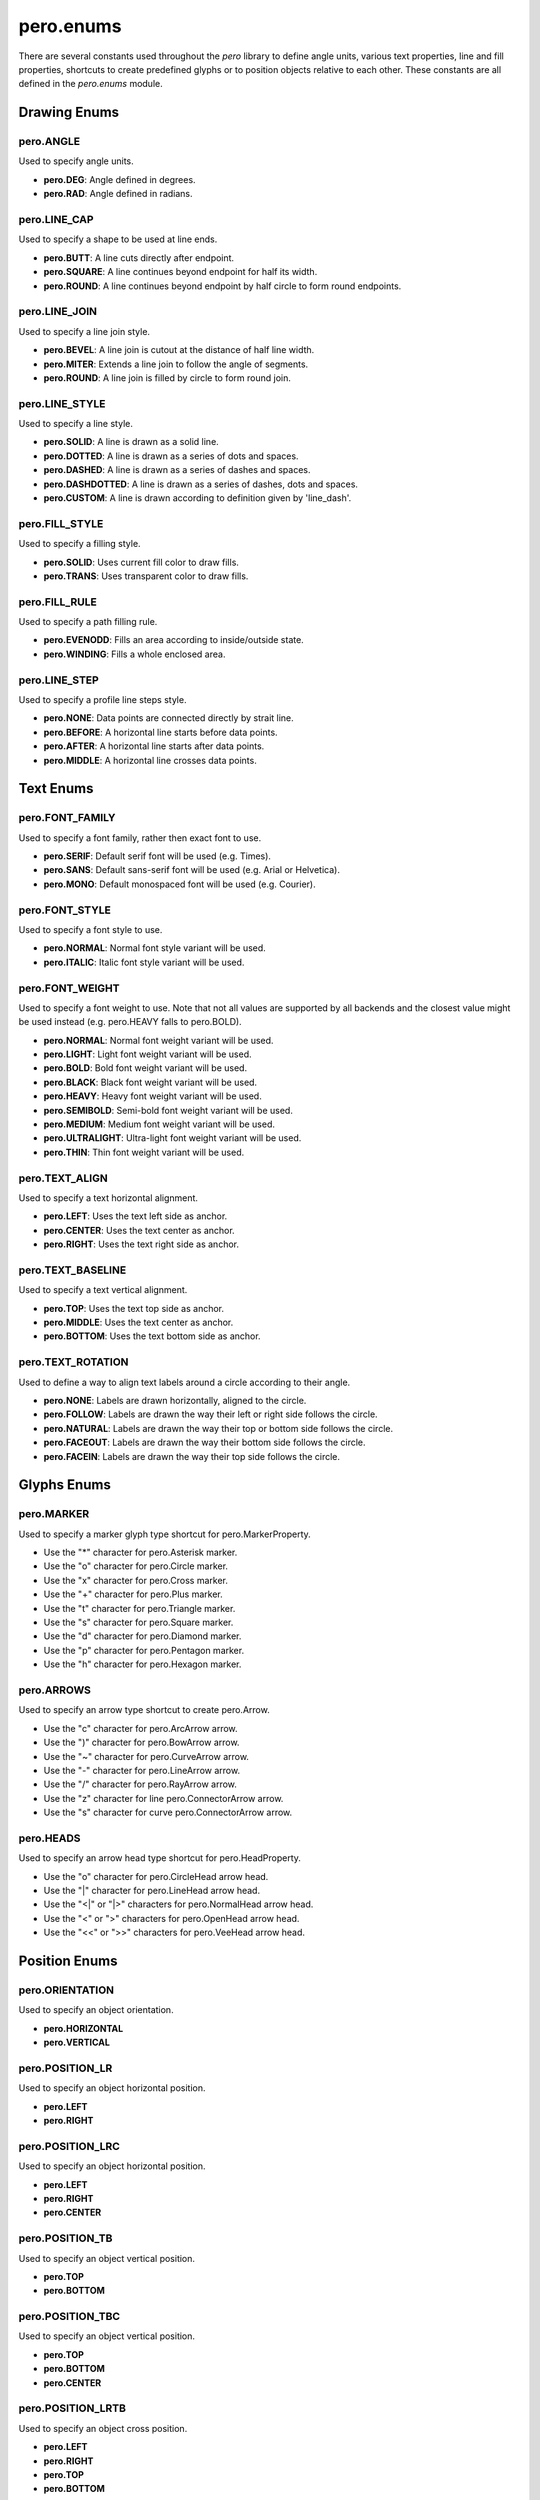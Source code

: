 pero.enums
==========

There are several constants used throughout the *pero* library to define angle units, various text properties, line and
fill properties, shortcuts to create predefined glyphs or to position objects relative to each other. These constants
are all defined in the *pero.enums* module.


Drawing Enums
-------------

pero.ANGLE
~~~~~~~~~~
Used to specify angle units.

- **pero.DEG**: Angle defined in degrees.
- **pero.RAD**: Angle defined in radians.


pero.LINE_CAP
~~~~~~~~~~~~~
Used to specify a shape to be used at line ends.

.. image:: images/line_cap.svg

- **pero.BUTT**: A line cuts directly after endpoint.
- **pero.SQUARE**: A line continues beyond endpoint for half its width.
- **pero.ROUND**: A line continues beyond endpoint by half circle to form round endpoints.


pero.LINE_JOIN
~~~~~~~~~~~~~~
Used to specify a line join style.

.. image:: images/line_join.svg

- **pero.BEVEL**: A line join is cutout at the distance of half line width.
- **pero.MITER**: Extends a line join to follow the angle of segments.
- **pero.ROUND**: A line join is filled by circle to form round join.


pero.LINE_STYLE
~~~~~~~~~~~~~~~
Used to specify a line style.

.. image:: images/line_style.svg

- **pero.SOLID**: A line is drawn as a solid line.
- **pero.DOTTED**: A line is drawn as a series of dots and spaces.
- **pero.DASHED**: A line is drawn as a series of dashes and spaces.
- **pero.DASHDOTTED**: A line is drawn as a series of dashes, dots and spaces.
- **pero.CUSTOM**: A line is drawn according to definition given by 'line_dash'.


pero.FILL_STYLE
~~~~~~~~~~~~~~~
Used to specify a filling style.

- **pero.SOLID**: Uses current fill color to draw fills.
- **pero.TRANS**: Uses transparent color to draw fills.


pero.FILL_RULE
~~~~~~~~~~~~~~
Used to specify a path filling rule.

.. image:: images/fill_rule.svg

- **pero.EVENODD**: Fills an area according to inside/outside state.
- **pero.WINDING**: Fills a whole enclosed area.


pero.LINE_STEP
~~~~~~~~~~~~~~
Used to specify a profile line steps style.

.. image:: images/line_step.svg

- **pero.NONE**: Data points are connected directly by strait line.
- **pero.BEFORE**: A horizontal line starts before data points.
- **pero.AFTER**: A horizontal line starts after data points.
- **pero.MIDDLE**: A horizontal line crosses data points.


Text Enums
----------

pero.FONT_FAMILY
~~~~~~~~~~~~~~~~
Used to specify a font family, rather then exact font to use.

.. image:: images/font_family.svg

- **pero.SERIF**: Default serif font will be used (e.g. Times).
- **pero.SANS**: Default sans-serif font will be used (e.g. Arial or Helvetica).
- **pero.MONO**: Default monospaced font will be used (e.g. Courier).


pero.FONT_STYLE
~~~~~~~~~~~~~~~
Used to specify a font style to use.

.. image:: images/font_style.svg

- **pero.NORMAL**: Normal font style variant will be used.
- **pero.ITALIC**: Italic font style variant will be used.


pero.FONT_WEIGHT
~~~~~~~~~~~~~~~~
Used to specify a font weight to use. Note that not all values are supported by all backends and the closest value might
be used instead (e.g. pero.HEAVY falls to pero.BOLD).

.. image:: images/font_weight.svg

- **pero.NORMAL**: Normal font weight variant will be used.
- **pero.LIGHT**: Light font weight variant will be used.
- **pero.BOLD**: Bold font weight variant will be used.
- **pero.BLACK**: Black font weight variant will be used.
- **pero.HEAVY**: Heavy font weight variant will be used.
- **pero.SEMIBOLD**: Semi-bold font weight variant will be used.
- **pero.MEDIUM**: Medium font weight variant will be used.
- **pero.ULTRALIGHT**: Ultra-light font weight variant will be used.
- **pero.THIN**: Thin font weight variant will be used.


pero.TEXT_ALIGN
~~~~~~~~~~~~~~~
Used to specify a text horizontal alignment.

.. image:: images/text_align.svg

- **pero.LEFT**: Uses the text left side as anchor.
- **pero.CENTER**: Uses the text center as anchor.
- **pero.RIGHT**: Uses the text right side as anchor.


pero.TEXT_BASELINE
~~~~~~~~~~~~~~~~~~
Used to specify a text vertical alignment.

.. image:: images/text_base.svg

- **pero.TOP**: Uses the text top side as anchor.
- **pero.MIDDLE**: Uses the text center as anchor.
- **pero.BOTTOM**: Uses the text bottom side as anchor.


pero.TEXT_ROTATION
~~~~~~~~~~~~~~~~~~
Used to define a way to align text labels around a circle according to their angle.

.. image:: images/text_rotation.svg

- **pero.NONE**: Labels are drawn horizontally, aligned to the circle.
- **pero.FOLLOW**: Labels are drawn the way their left or right side follows the circle.
- **pero.NATURAL**: Labels are drawn the way their top or bottom side follows the circle.
- **pero.FACEOUT**: Labels are drawn the way their bottom side follows the circle.
- **pero.FACEIN**: Labels are drawn the way their top side follows the circle.


Glyphs Enums
------------

pero.MARKER
~~~~~~~~~~~
Used to specify a marker glyph type shortcut for pero.MarkerProperty.

.. image:: images/markers.svg

- Use the "*" character for pero.Asterisk marker.
- Use the "o" character for pero.Circle marker.
- Use the "x" character for pero.Cross marker.
- Use the "+" character for pero.Plus marker.
- Use the "t" character for pero.Triangle marker.
- Use the "s" character for pero.Square marker.
- Use the "d" character for pero.Diamond marker.
- Use the "p" character for pero.Pentagon marker.
- Use the "h" character for pero.Hexagon marker.


pero.ARROWS
~~~~~~~~~~~
Used to specify an arrow type shortcut to create pero.Arrow.

.. image:: images/arrows.svg

- Use the "c" character for pero.ArcArrow arrow.
- Use the ")" character for pero.BowArrow arrow.
- Use the "~" character for pero.CurveArrow arrow.
- Use the "-" character for pero.LineArrow arrow.
- Use the "/" character for pero.RayArrow arrow.
- Use the "z" character for line pero.ConnectorArrow arrow.
- Use the "s" character for curve pero.ConnectorArrow arrow.


pero.HEADS
~~~~~~~~~~
Used to specify an arrow head type shortcut for pero.HeadProperty.

.. image:: images/heads.svg

- Use the "o" character for pero.CircleHead arrow head.
- Use the "\|" character for pero.LineHead arrow head.
- Use the "<\|" or "\|>" characters for pero.NormalHead arrow head.
- Use the "<" or ">" characters for pero.OpenHead arrow head.
- Use the "<<" or ">>" characters for pero.VeeHead arrow head.


Position Enums
--------------

pero.ORIENTATION
~~~~~~~~~~~~~~~~
Used to specify an object orientation.

- **pero.HORIZONTAL**
- **pero.VERTICAL**


pero.POSITION_LR
~~~~~~~~~~~~~~~~
Used to specify an object horizontal position.

- **pero.LEFT**
- **pero.RIGHT**


pero.POSITION_LRC
~~~~~~~~~~~~~~~~~
Used to specify an object horizontal position.

- **pero.LEFT**
- **pero.RIGHT**
- **pero.CENTER**


pero.POSITION_TB
~~~~~~~~~~~~~~~~
Used to specify an object vertical position.

- **pero.TOP**
- **pero.BOTTOM**


pero.POSITION_TBC
~~~~~~~~~~~~~~~~~
Used to specify an object vertical position.

- **pero.TOP**
- **pero.BOTTOM**
- **pero.CENTER**


pero.POSITION_LRTB
~~~~~~~~~~~~~~~~~~
Used to specify an object cross position.

- **pero.LEFT**
- **pero.RIGHT**
- **pero.TOP**
- **pero.BOTTOM**


pero.POSITION_LRTBC
~~~~~~~~~~~~~~~~~~~
Used to specify an object cross position.

- **pero.LEFT**
- **pero.RIGHT**
- **pero.TOP**
- **pero.BOTTOM**
- **pero.CENTER**


pero.POSITION_IOC
~~~~~~~~~~~~~~~~~
Used to specify an object relative position.

- **pero.INSIDE**
- **pero.OUTSIDE**
- **pero.CENTER**


pero.POSITION_SEM
~~~~~~~~~~~~~~~~~
Used to specify an object relative position.

- **pero.START**
- **pero.END**
- **pero.MIDDLE**


pero.POSITION_TL
~~~~~~~~~~~~~~~~
Used to specify an object corner position.

- **pero.TOP**
- **pero.LEFT**


pero.POSITION_TR
~~~~~~~~~~~~~~~~
Used to specify an object corner position.

- **pero.TOP**
- **pero.RIGHT**


pero.POSITION_BL
~~~~~~~~~~~~~~~~
Used to specify an object corner position.

- **pero.BOTTOM**
- **pero.LEFT**


pero.POSITION_BR
~~~~~~~~~~~~~~~~
Used to specify an object corner position.

- **pero.BOTTOM**
- **pero.RIGHT**


pero.POSITION_COMPASS
~~~~~~~~~~~~~~~~~~~~~
Used to specify an object compass-like position.

- **pero.N**
- **pero.NW**
- **pero.NE**
- **pero.S**
- **pero.SW**
- **pero.SE**
- **pero.W**
- **pero.E**
